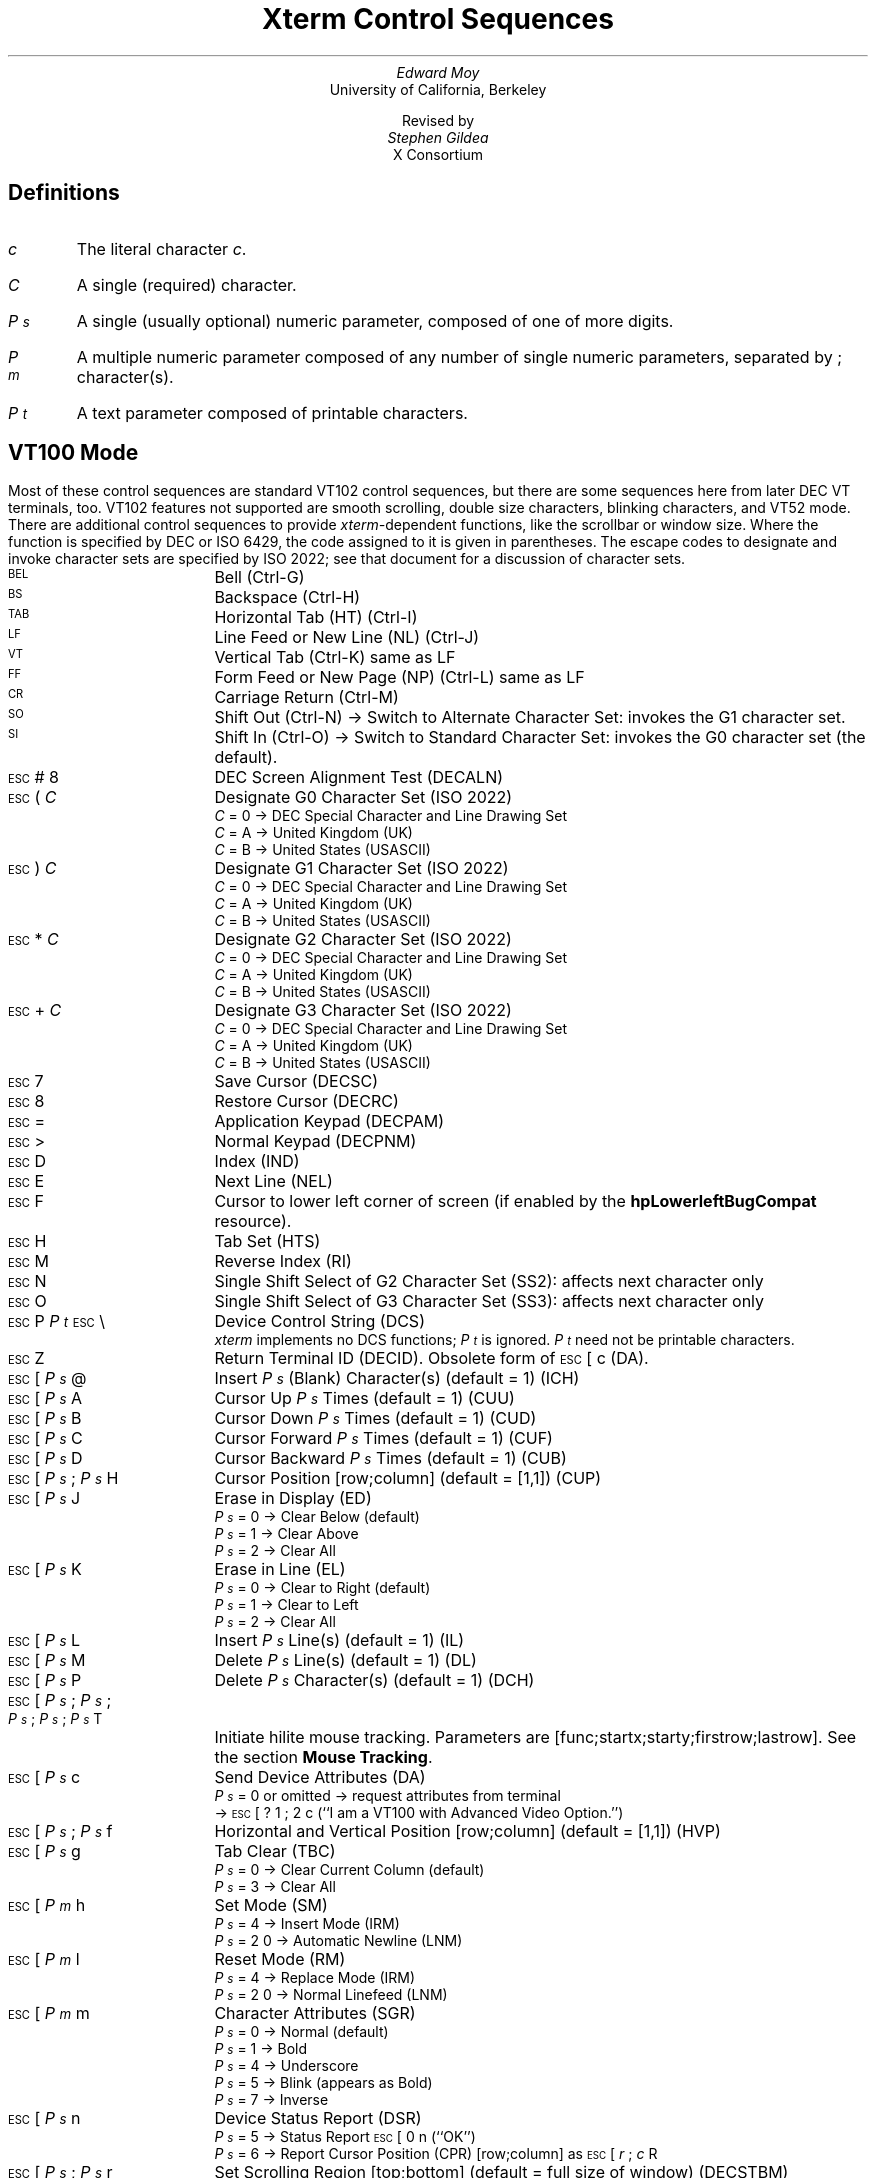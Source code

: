 .\"#! troff -ms $1		-*- Nroff -*-
.\" "Xterm Control Sequences" document
.\" $XConsortium: ctlseqs.ms,v 1.11 94/04/17 14:21:50 gildea Exp $
.\"
.\" Copyright 1991, 1994 X Consortium
.\"
.\" Permission is hereby granted, free of charge, to any person obtaining
.\" a copy of this software and associated documentation files (the
.\" "Software"), to deal in the Software without restriction, including
.\" without limitation the rights to use, copy, modify, merge, publish,
.\" distribute, sublicense, and/or sell copies of the Software, and to
.\" permit persons to whom the Software is furnished to do so, subject to
.\" the following conditions:
.\"
.\" The above copyright notice and this permission notice shall be
.\" included in all copies or substantial portions of the Software.
.\"
.\" THE SOFTWARE IS PROVIDED "AS IS", WITHOUT WARRANTY OF ANY KIND,
.\" EXPRESS OR IMPLIED, INCLUDING BUT NOT LIMITED TO THE WARRANTIES OF
.\" MERCHANTABILITY, FITNESS FOR A PARTICULAR PURPOSE AND NONINFRINGEMENT.
.\" IN NO EVENT SHALL THE X CONSORTIUM BE LIABLE FOR ANY CLAIM, DAMAGES OR
.\" OTHER LIABILITY, WHETHER IN AN ACTION OF CONTRACT, TORT OR OTHERWISE,
.\" ARISING FROM, OUT OF OR IN CONNECTION WITH THE SOFTWARE OR THE USE OR
.\" OTHER DEALINGS IN THE SOFTWARE.
.\"
.\" Except as contained in this notice, the name of the X Consortium shall
.\" not be used in advertising or otherwise to promote the sale, use or
.\" other dealings in this Software without prior written authorization
.\" from the X Consortium.
.\"
.\" X Window System is a trademark of X Consortium, Inc.
.\"
.\" Originally written by Edward Moy, University of California,
.\" Berkeley, edmoy@violet.berkeley.edu, for the X.V10R4 xterm.
.\" The X Consortium staff has since updated it for X11.
.\"
.\" Run this file through troff and use the -ms macro package.
.\"
.if n .pl 9999v		\" no page breaks in nroff
.ND
.de St
.sp
.nr PD 0
.nr PI 1.5i
.nr VS 16
..
.de Ed
.nr PD .3v
.nr VS 12
..
.rm CH
.ds LH Xterm Control Sequences
.nr s 6*\n(PS/10
.ds L \s\nsBEL\s0
.ds E \s\nsESC\s0
.ds T \s\nsTAB\s0
.ds X \s\nsETX\s0
.ds N \s\nsENQ\s0
.ds e \s\nsETB\s0
.ds C \s\nsCAN\s0
.ds S \s\nsSUB\s0
.\" space between chars
.ie t .ds s \|
.el .ds s " \"
.nr [W \w'\*L'u
.nr w \w'\*E'u
.if \nw>\n([W .nr [W \nw
.nr w \w'\*T'u
.if \nw>\n([W .nr [W \nw
.nr w \w'\*X'u
.if \nw>\n([W .nr [W \nw
.nr w \w'\*N'u
.if \nw>\n([W .nr [W \nw
.nr w \w'\*e'u
.if \nw>\n([W .nr [W \nw
.nr w \w'\*C'u
.if \nw>\n([W .nr [W \nw
.nr w \w'\*S'u
.if \nw>\n([W .nr [W \nw
.nr [W +\w'\|\|'u
.de []
.nr w \w'\\$2'
.nr H \\n([Wu-\\nwu
.nr h \\nHu/2u
.\" do fancy box in troff
.ie t .ds \\$1 \(br\v'-1p'\(br\v'1p'\h'\\nhu'\\$2\h'\\nHu-\\nhu'\(br\l'-\\n([Wu\(ul'\v'-1p'\(br\l'-\\n([Wu\(rn'\v'1p'\*s
.el .ds \\$1 \\$2\*s
..
.[] Et \v'-1p'\*X\v'1p'
.[] En \v'-1p'\*N\v'1p'
.[] Be \v'-1p'\*L\v'1p'
.[] Bs \v'-1p'\s\nsBS\s0\v'1p'
.[] Ta \v'-1p'\*T\v'1p'
.[] Lf \v'-1p'\s\nsLF\s0\v'1p'
.[] Vt \v'-1p'\s\nsVT\s0\v'1p'
.[] Ff \v'-1p'\s\nsFF\s0\v'1p'
.[] Cr \v'-1p'\s\nsCR\s0\v'1p'
.[] So \v'-1p'\s\nsSO\s0\v'1p'
.[] Si \v'-1p'\s\nsSI\s0\v'1p'
.[] Eb \v'-1p'\*e\v'1p'
.[] Ca \v'-1p'\*C\v'1p'
.[] Su \v'-1p'\*S\v'1p'
.[] Es \v'-1p'\*E\v'1p'
.[] Fs \v'-1p'\s\nsFS\s0\v'1p'
.[] Gs \v'-1p'\s\nsGS\s0\v'1p'
.[] Rs \v'-1p'\s\nsRS\s0\v'1p'
.[] Us \v'-1p'\s\nsUS\s0\v'1p'
.[] ! !
.[] # #
.[] (( (
.[] ) )
.[] * *
.[] + +
.[] 0 0
.[] 1 1
.[] 2 2
.[] 3 3
.[] 4 4
.[] 5 5
.[] 6 6
.[] 7 7
.[] 8 8
.[] 9 9
.[] : :
.[] ; ;
.[] = =
.[] > >
.[] ? ?
.[] @ @
.[] A A
.[] cB B
.[] C C
.[] D D
.[] E E
.[] F F
.[] H H
.[] J J
.[] K K
.[] L L
.[] M M
.[] N N
.[] O O
.[] P P
.[] R R
.[] S S
.[] T T
.[] Z Z
.[] [[ [
.[] bS \\e
.[] ] ]
.[] ^ ^
.[] _ _
.[] ` \`
.[] a a
.[] b b
.[] c c
.[] d d
.[] f f
.[] g g
.[] h h
.[] i i
.[] j j
.[] k k
.[] l l
.[] m m
.[] n n
.[] o o
.[] p p
.[] q q
.[] r r
.[] cs s
.[] t t
.[] x x
.[] | |
.[] } }
.[] c~ ~
.[] Sc \fIc\fP
.ds Cc \fIC\fP
.ds Cb \fIC\v'.3m'\h'-.2m'\s-2b\s0\v'-.3m'\fP
.ds Cx \fIC\v'.3m'\h'-.2m'\s-2x\s0\v'-.3m'\fP
.ds Cy \fIC\v'.3m'\h'-.2m'\s-2y\s0\v'-.3m'\fP
.ds Ps \fIP\v'.3m'\h'-.2m'\s-2s\s0\v'-.3m'\fP
.ds Pm \fIP\v'.3m'\h'-.2m'\s-2m\s0\v'-.3m'\fP
.ds Pt \fIP\v'.3m'\h'-.2m'\s-2t\s0\v'-.3m'\fP
.ds Ix \fIx\fP
.ds Iy \fIy\fP
.ds Iw \fIw\fP
.ds Ih \fIh\fP
.ds Ir \fIr\fP
.ds Ic \fIc\fP
.ie t .nr LL 6.5i
.el .nr LL 76m
.TL
Xterm Control Sequences
.AU
Edward Moy
.AI
University of California, Berkeley
.sp
Revised by
.AU
Stephen Gildea
.AI
X Consortium

.am NP
.ds CF %
..
.SH
Definitions
.IP \*(Sc
The literal character \fIc\fP.
.IP \*(Cc
A single (required) character.
.IP \*(Ps
A single (usually optional) numeric parameter, composed of one of more digits.
.IP \*(Pm
A multiple numeric parameter composed of any number of single numeric
parameters, separated by \*; character(s).
.IP \*(Pt
A text parameter composed of printable characters.
.SH
VT100 Mode
.ds RH VT100 Mode
.St
.LP
Most of these control sequences are standard VT102 control sequences,
but there are some sequences here from later DEC VT terminals, too.
VT102 features not supported are smooth scrolling, double size
characters, blinking characters, and VT52 mode.
There are additional control sequences to provide
\fIxterm-\fPdependent functions, like the scrollbar or window size.
Where the function is specified by DEC or ISO 6429, the code assigned
to it is given in parentheses.  The escape codes to designate and invoke
character sets are specified by ISO 2022; see that document for a
discussion of character sets.
.IP \\*(Be
Bell (Ctrl-G)
.IP \\*(Bs
Backspace (Ctrl-H)
.IP \\*(Ta
Horizontal Tab (HT) (Ctrl-I)
.IP \\*(Lf
Line Feed or New Line (NL) (Ctrl-J)
.IP \\*(Vt
Vertical Tab (Ctrl-K) same as LF
.IP \\*(Ff
Form Feed or New Page (NP) (Ctrl-L) same as LF
.IP \\*(Cr
Carriage Return (Ctrl-M)
.IP \\*(So
Shift Out (Ctrl-N) \(-> Switch to Alternate Character Set: invokes the
G1 character set.
.IP \\*(Si
Shift In (Ctrl-O) \(-> Switch to Standard Character Set: invokes the
G0 character set (the default).
.IP \\*(Es\\*#\\*8
DEC Screen Alignment Test (DECALN)
.IP \\*(Es\\*(((\\*(Cc
Designate G0 Character Set (ISO 2022)
  \*(Cc = \*0 \(-> DEC Special Character and Line Drawing Set
  \*(Cc = \*A \(-> United Kingdom (UK)
  \*(Cc = \*(cB \(-> United States (USASCII)
.IP \\*(Es\\*)\\*(Cc
Designate G1 Character Set (ISO 2022)
  \*(Cc = \*0 \(-> DEC Special Character and Line Drawing Set
  \*(Cc = \*A \(-> United Kingdom (UK)
  \*(Cc = \*(cB \(-> United States (USASCII)
.IP \\*(Es\\**\\*(Cc
Designate G2 Character Set (ISO 2022)
  \*(Cc = \*0 \(-> DEC Special Character and Line Drawing Set
  \*(Cc = \*A \(-> United Kingdom (UK)
  \*(Cc = \*(cB \(-> United States (USASCII)
.IP \\*(Es\\*+\\*(Cc
Designate G3 Character Set (ISO 2022)
  \*(Cc = \*0 \(-> DEC Special Character and Line Drawing Set
  \*(Cc = \*A \(-> United Kingdom (UK)
  \*(Cc = \*(cB \(-> United States (USASCII)
.IP \\*(Es\\*7
Save Cursor (DECSC)
.IP \\*(Es\\*8
Restore Cursor (DECRC)
.IP \\*(Es\\*=
Application Keypad (DECPAM)
.IP \\*(Es\\*>
Normal Keypad (DECPNM)
.IP \\*(Es\\*D
Index (IND)
.IP \\*(Es\\*E
Next Line (NEL)
.IP \\*(Es\\*F
Cursor to lower left corner of screen (if
enabled by the \fBhpLowerleftBugCompat\fP resource).
.IP \\*(Es\\*H
Tab Set (HTS)
.IP \\*(Es\\*M
Reverse Index (RI)
.IP \\*(Es\\*N
Single Shift Select of G2 Character Set (SS2): affects next character only
.IP \\*(Es\\*O
Single Shift Select of G3 Character Set (SS3): affects next character only
.IP \\*(Es\\*P\\*(Pt\\*s\\*(Es\\*(bS
Device Control String (DCS)
  \fIxterm\fP implements no DCS functions; \*(Pt is ignored.
\*(Pt need not be printable characters.
.IP \\*(Es\\*Z
Return Terminal ID (DECID).  Obsolete form of \*(Es\*([[\*c (DA).
.IP \\*(Es\\*([[\\*(Ps\\*s\\*@
Insert \*(Ps (Blank) Character(s) (default = 1) (ICH)
.IP \\*(Es\\*([[\\*(Ps\\*s\\*A
Cursor Up \*(Ps Times (default = 1) (CUU)
.IP \\*(Es\\*([[\\*(Ps\\*s\\*(cB
Cursor Down \*(Ps Times (default = 1) (CUD)
.IP \\*(Es\\*([[\\*(Ps\\*s\\*C
Cursor Forward \*(Ps Times (default = 1) (CUF)
.IP \\*(Es\\*([[\\*(Ps\\*s\\*D
Cursor Backward \*(Ps Times (default = 1) (CUB)
.IP \\*(Es\\*([[\\*(Ps\\*s\\*;\\*(Ps\\*s\\*H
Cursor Position [row;column] (default = [1,1]) (CUP)
.IP \\*(Es\\*([[\\*(Ps\\*s\\*J
Erase in Display (ED)
  \*(Ps = \*0 \(-> Clear Below (default)
  \*(Ps = \*1 \(-> Clear Above
  \*(Ps = \*2 \(-> Clear All
.IP \\*(Es\\*([[\\*(Ps\\*s\\*K
Erase in Line (EL)
  \*(Ps = \*0 \(-> Clear to Right (default)
  \*(Ps = \*1 \(-> Clear to Left
  \*(Ps = \*2 \(-> Clear All
.IP \\*(Es\\*([[\\*(Ps\\*s\\*L
Insert \*(Ps Line(s) (default = 1) (IL)
.IP \\*(Es\\*([[\\*(Ps\\*s\\*M
Delete \*(Ps Line(s) (default = 1) (DL)
.IP \\*(Es\\*([[\\*(Ps\\*s\\*P
Delete \*(Ps Character(s) (default = 1) (DCH)
.IP \\*(Es\\*([[\\*(Ps\\*s\\*;\\*(Ps\\*s\\*;\\*(Ps\\*s\\*;\\*(Ps\\*s\\*;\\*(Ps\\*s\\*T
Initiate hilite mouse tracking.
Parameters are [func;startx;starty;firstrow;lastrow].
See the section \fBMouse Tracking\fP.
.IP \\*(Es\\*([[\\*(Ps\\*s\\*c
Send Device Attributes (DA)
  \*(Ps = \*0 or omitted \(-> request attributes from terminal
  \(-> \*(Es\*([[\*?\*1\*;\*2\*c (``I am a VT100 with Advanced
Video Option.'')
.IP \\*(Es\\*([[\\*(Ps\\*s\\*;\\*(Ps\\*s\\*f
Horizontal and Vertical Position [row;column] (default = [1,1]) (HVP)
.IP \\*(Es\\*([[\\*(Ps\\*s\\*g
Tab Clear (TBC)
  \*(Ps = \*0 \(-> Clear Current Column (default)
  \*(Ps = \*3 \(-> Clear All
.IP \\*(Es\\*([[\\*(Pm\\*s\\*h
Set Mode (SM)
  \*(Ps = \*4 \(-> Insert Mode (IRM)
  \*(Ps = \*2\*0 \(-> Automatic Newline (LNM)
.IP \\*(Es\\*([[\\*(Pm\\*s\\*l
Reset Mode (RM)
  \*(Ps = \*4 \(-> Replace Mode (IRM)
  \*(Ps = \*2\*0 \(-> Normal Linefeed (LNM)
.IP \\*(Es\\*([[\\*(Pm\\*s\\*m
Character Attributes (SGR)
  \*(Ps = \*0 \(-> Normal (default)
  \*(Ps = \*1 \(-> Bold
  \*(Ps = \*4 \(-> Underscore
  \*(Ps = \*5 \(-> Blink (appears as Bold)
  \*(Ps = \*7 \(-> Inverse
.IP \\*(Es\\*([[\\*(Ps\\*s\\*n
Device Status Report (DSR)
  \*(Ps = \*5 \(-> Status Report \*(Es\*([[\*0\*n (``OK'')
  \*(Ps = \*6 \(-> Report Cursor Position (CPR) [row;column] as
\*(Es\*([[\*(Ir\*s\*;\*(Ic\*s\*R
.IP \\*(Es\\*([[\\*(Ps\\*s\\*;\\*(Ps\\*s\\*r
Set Scrolling Region [top;bottom] (default = full size of window) (DECSTBM)
.IP \\*(Es\\*([[\\*(Ps\\*s\\*x
Request Terminal Parameters (DECREQTPARM)
.IP \\*(Es\\*([[\\*?\\*(Pm\\*s\\*h
DEC Private Mode Set (DECSET)
  \*(Ps = \*1 \(-> Application Cursor Keys (DECCKM)
  \*(Ps = \*2 \(-> Designate USASCII for character sets G0-G3.
(In the VT102, this selects VT52 mode (DECANM), which \fIxterm\fP
doesn't support.)
  \*(Ps = \*3 \(-> 132 Column Mode (DECCOLM)
  \*(Ps = \*4 \(-> Smooth (Slow) Scroll (DECSCLM)
  \*(Ps = \*5 \(-> Reverse Video (DECSCNM)
  \*(Ps = \*6 \(-> Origin Mode (DECOM)
  \*(Ps = \*7 \(-> Wraparound Mode (DECAWM)
  \*(Ps = \*8 \(-> Auto-repeat Keys (DECARM)
  \*(Ps = \*9 \(-> Send Mouse X & Y on button press.
See the section \fBMouse Tracking\fP.
  \*(Ps = \*3\*8 \(-> Enter Tektronix Mode (DECTEK)
  \*(Ps = \*4\*0 \(-> Allow 80 \z\(<-\(-> 132 Mode
  \*(Ps = \*4\*1 \(-> \fImore\fP(1) fix (see \fIcurses\fP resource)
  \*(Ps = \*4\*4 \(-> Turn On Margin Bell
  \*(Ps = \*4\*5 \(-> Reverse-wraparound Mode
  \*(Ps = \*4\*6 \(-> Start Logging
(normally disabled by a compile-time option)
  \*(Ps = \*4\*7 \(-> Use Alternate Screen Buffer (unless
disabled by the \fBtiteInhibit\fP resource)
  \*(Ps = \*1\*0\*0\*0 \(-> Send Mouse X & Y on button press and release.
See the section \fBMouse Tracking\fP.
  \*(Ps = \*1\*0\*0\*1 \(-> Use Hilite Mouse Tracking.
See the section \fBMouse Tracking\fP.
.IP \\*(Es\\*([[\\*?\\*(Pm\\*s\\*l
DEC Private Mode Reset (DECRST)
  \*(Ps = \*1 \(-> Normal Cursor Keys (DECCKM)
  \*(Ps = \*3 \(-> 80 Column Mode (DECCOLM)
  \*(Ps = \*4 \(-> Jump (Fast) Scroll (DECSCLM)
  \*(Ps = \*5 \(-> Normal Video (DECSCNM)
  \*(Ps = \*6 \(-> Normal Cursor Mode (DECOM)
  \*(Ps = \*7 \(-> No Wraparound Mode (DECAWM)
  \*(Ps = \*8 \(-> No Auto-repeat Keys (DECARM)
  \*(Ps = \*9 \(-> Don't Send Mouse X & Y on button press
  \*(Ps = \*4\*0 \(-> Disallow 80 \z\(<-\(-> 132 Mode
  \*(Ps = \*4\*1 \(-> No \fImore\fP(1) fix (see \fIcurses\fP resource)
  \*(Ps = \*4\*4 \(-> Turn Off Margin Bell
  \*(Ps = \*4\*5 \(-> No Reverse-wraparound Mode
  \*(Ps = \*4\*6 \(-> Stop Logging
(normally disabled by a compile-time option)
  \*(Ps = \*4\*7 \(-> Use Normal Screen Buffer
  \*(Ps = \*1\*0\*0\*0 \(-> Don't Send Mouse X & Y on button press and
release
  \*(Ps = \*1\*0\*0\*1 \(-> Don't Use Hilite Mouse Tracking
.IP \\*(Es\\*([[\\*?\\*(Pm\\*s\\*r
Restore DEC Private Mode Values.  The value of \*(Ps previously saved is
restored.  \*(Ps values are the same as for DECSET.
.IP \\*(Es\\*([[\\*?\\*(Pm\\*s\\*(cs
Save DEC Private Mode Values.  \*(Ps values are the same as for DECSET.
.IP \\*(Es\\*]\\*(Ps\\*s\\*;\\*(Pt\\*s\\*(Be
Set Text Parameters
  \*(Ps = \*0 \(-> Change Icon Name and Window Title to \*(Pt
  \*(Ps = \*1 \(-> Change Icon Name to \*(Pt
  \*(Ps = \*2 \(-> Change Window Title to \*(Pt
  \*(Ps = \*4\*6 \(-> Change Log File to \*(Pt (normally disabled by a
compile-time option)
  \*(Ps = \*5\*0 \(-> Set Font to \*(Pt
.IP \\*(Es\\*^\\*(Pt\\*s\\*(Es\\*(bS
Privacy Message (PM)
  \fIxterm\fP implements no PM functions; \*(Pt is ignored.
\*(Pt need not be printable characters.
.IP \\*(Es\\*_\\*(Pt\\*s\\*(Es\\*(bS
Application Program Command (APC)
  \fIxterm\fP implements no APC functions; \*(Pt is ignored.
\*(Pt need not be printable characters.
.IP \\*(Es\\*c
Full Reset (RIS)
.IP \\*(Es\\*l
Memory Lock (per HP terminals).  Locks memory above the cursor.
.IP \\*(Es\\*m
Memory Unlock (per HP terminals)
.IP \\*(Es\\*n
Invoke the G2 Character Set (LS2)
.IP \\*(Es\\*o
Invoke the G3 Character Set (LS3)
.IP \\*(Es\\*|
Invoke the G3 Character Set as GR (LS3R).  Has no visible effect in \fIxterm\fP.
.IP \\*(Es\\*}
Invoke the G2 Character Set as GR (LS2R).  Has no visible effect in \fIxterm\fP.
.IP \\*(Es\\*(c~
Invoke the G1 Character Set as GR (LS1R).  Has no visible effect in \fIxterm\fP.
.Ed
.SH
Mouse Tracking
.LP
The VT widget can be set to send the mouse position and other
information on button presses.  These modes are typically used by
editors and other full-screen applications that want to make use of
the mouse.
.LP
There are three mutually exclusive modes, each enabled (or disabled)
by a different parameter in the DECSET (or DECRST) escape sequence.
Parameters for all mouse tracking escape sequences generated by
\fIxterm\fP encode numeric parameters in a single character as
\fIvalue\fP+040.  For example, \*! is 1.  The screen
coodinate system is 1-based.
.LP
X10 compatibility mode sends an escape sequence on button press
encoding the location and the mouse button pressed.
It is enabled by specifying parameter 9 to DECSET.
On button press, \fIxterm\fP sends
\*(Es\*([[\*M\*(Cb\*(Cx\*(Cy (6 characters).  \*(Cb is button\-1.
\*(Cx and \*(Cy are the x and y coordinates of the mouse when the
button was pressed.
.LP
Normal tracking mode sends an escape sequence on both button press and
release.  Modifier information is also sent.
It is enabled by specifying parameter 1000 to DECSET.
On button press or release, \fIxterm\fP sends
\*(Es\*([[\*M\*(Cb\*(Cx\*(Cy.
The low two bits of \*(Cb encode button information:
0=MB1 pressed, 1=MB2 pressed, 2=MB3 pressed, 3=release.
The upper bits encode what modifiers were down when the button was
pressed and are added together.  4=Shift, 8=Meta, 16=Control.
\*(Cx and \*(Cy are the x and y coordinates of the mouse event.  The
upper left corner is (1,1).
.LP
Mouse hilite tracking notifies a program of a button press, receives a
range of lines from the program, highlights the region covered by
the mouse within that range until button release, and then sends the
program the release coordinates.
It is enabled by specifying parameter 1001 to DECSET.
Warning: use of this mode requires a cooperating program or it will
hang \fIxterm.\fP
On button press, the same information as for normal tracking is
generated; \fIxterm\fP then waits for the program to send mouse
tracking information.
\fIAll X events are ignored until the proper escape sequence is
received from the pty:\fP
\*(Es\*([[\*(Ps\*s\*;\*(Ps\*s\*;\*(Ps\*s\*;\*(Ps\*s\*;\*(Ps\*s\*T.
The parameters are \fIfunc, startx, starty, firstrow,\fP and \fIlastrow.\fP
\fIfunc\fP is non-zero to initiate hilite tracking and zero to abort.
\fIstartx\fP and \fIstarty\fP give the starting x and y location for
the highlighted region.  The ending location tracks the mouse, but
will never be above row \fIfirstrow\fP and will always be above row
\fIlastrow.\fP  (The top of the screen is row 1.)
When the button is released, \fIxterm\fP reports the ending position
one of two ways: if the start and end coordinates are valid text
locations: \*(Es\*([[\*t\*(Cx\*(Cy.  If either coordinate is past
the end of the line:
\*(Es\*([[\*T\*(Cx\*(Cy\*(Cx\*(Cy\*(Cx\*(Cy.
The parameters are \fIstartx, starty, endx, endy, mousex,\fP and \fImousey.\fP
\fIstartx, starty, endx, \fPand\fI endy\fP give the starting and
ending character positions of the region.  \fImousex\fP and \fImousey\fP
give the location of the mouse at button up, which may not be over a
character.
.br
.ds RH Tektronix 4014 Mode
.SH
Tektronix 4014 Mode
.LP
Most of these sequences are standard Tektronix 4014 control sequences.
Graph mode supports the 12-bit addressing of the Tektronix 4014.
The major features missing are
the write-thru and defocused modes.
This document does not describe the commands used in the various
Tektronix plotting modes but does describe the commands to switch modes.
.St
.IP \\*(Be
Bell (Ctrl-G)
.IP \\*(Bs
Backspace (Ctrl-H)
.IP \\*(Ta
Horizontal Tab (Ctrl-I)
.IP \\*(Lf
Line Feed or New Line (Ctrl-J)
.IP \\*(Vt
Cursor up (Ctrl-K)
.IP \\*(Ff
Form Feed or New Page (Ctrl-L)
.IP \\*(Cr
Carriage Return (Ctrl-M)
.IP \\*(Es\\*(Et
Switch to VT100 Mode (ESC Ctrl-C)
.IP \\*(Es\\*(En
Return Terminal Status (ESC Ctrl-E)
.IP \\*(Es\\*(Ff
PAGE (Clear Screen) (ESC Ctrl-L)
.IP \\*(Es\\*(So
Begin 4015 APL mode (ignored by \fIxterm\fP) (ESC Ctrl-N)
.IP \\*(Es\\*(Si
End 4015 APL mode (ignored by \fIxterm\fP) (ESC Ctrl-O)
.IP \\*(Es\\*(Eb
COPY (Save Tektronix Codes to file COPYyy-mm-dd.hh:mm:ss) (ESC Ctrl-W)
.IP \\*(Es\\*(Ca
Bypass Condition (ESC Ctrl-X)
.IP \\*(Es\\*(Su
GIN mode (ESC Ctrl-Z)
.IP \\*(Es\\*(Fs
Special Point Plot Mode (ESC Ctrl-\e)
.IP \\*(Es\\*8
Select Large Character Set
.IP \\*(Es\\*9
Select #2 Character Set
.IP \\*(Es\\*:
Select #3 Character Set
.IP \\*(Es\\*;
Select Small Character Set
.IP \\*(Es\\*]\\*(Ps\\*s\\*;\\*(Pt\\*s\\*(Be
Set Text Parameters of VT window
  \*(Ps = \*0 \(-> Change Icon Name and Window Title to \*(Pt
  \*(Ps = \*1 \(-> Change Icon Name to \*(Pt
  \*(Ps = \*2 \(-> Change Window Title to \*(Pt
  \*(Ps = \*4\*6 \(-> Change Log File to \*(Pt (normally disabled by a
compile-time option)
.IP \\*(Es\\*`
Normal Z Axis and Normal (solid) Vectors
.IP \\*(Es\\*a
Normal Z Axis and Dotted Line Vectors
.IP \\*(Es\\*b
Normal Z Axis and Dot-Dashed Vectors
.IP \\*(Es\\*c
Normal Z Axis and Short-Dashed Vectors
.IP \\*(Es\\*d
Normal Z Axis and Long-Dashed Vectors
.IP \\*(Es\\*h
Defocused Z Axis and Normal (solid) Vectors
.IP \\*(Es\\*i
Defocused Z Axis and Dotted Line Vectors
.IP \\*(Es\\*j
Defocused Z Axis and Dot-Dashed Vectors
.IP \\*(Es\\*k
Defocused Z Axis and Short-Dashed Vectors
.IP \\*(Es\\*l
Defocused Z Axis and Long-Dashed Vectors
.IP \\*(Es\\*p
Write-Thru Mode and Normal (solid) Vectors
.IP \\*(Es\\*q
Write-Thru Mode and Dotted Line Vectors
.IP \\*(Es\\*r
Write-Thru Mode and Dot-Dashed Vectors
.IP \\*(Es\\*(cs
Write-Thru Mode and Short-Dashed Vectors
.IP \\*(Es\\*t
Write-Thru Mode and Long-Dashed Vectors
.IP \\*(Fs
Point Plot Mode (Ctrl-\e)
.IP \\*(Gs
Graph Mode (Ctrl-])
.IP \\*(Rs
Incremental Plot Mode (Ctrl-^)
.IP \\*(Us
Alpha Mode (Ctrl-_)
.Ed
.if n .pl \\n(nlu+8v

